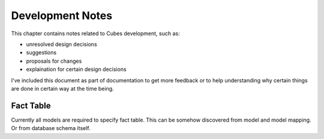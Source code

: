Development Notes
+++++++++++++++++

This chapter contains notes related to Cubes development, such as:

* unresolved design decisions
* suggestions
* proposals for changes
* explaination for certain design decisions

I've included this document as part of documentation to get more feedback or to help understanding why
certain things are done in certain way at the time being.


Fact Table
==========

Currently all models are required to specify fact table. This can be somehow discovered from model and
model mapping. Or from database schema itself. 

